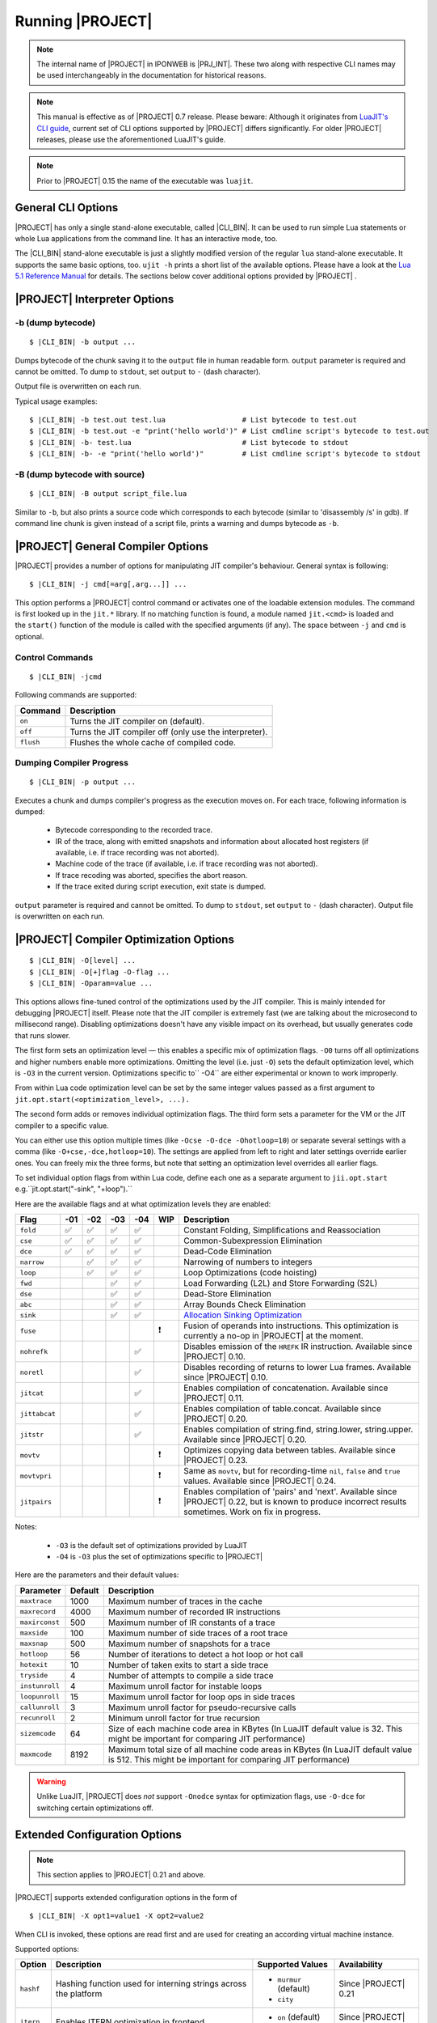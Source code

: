 .. _pub-running-ujit:

Running |PROJECT|
=================

.. note::

   The internal name of |PROJECT| in IPONWEB is |PRJ_INT|. These two along with respective CLI names may be used interchangeably in the documentation for historical reasons.

.. note::

   This manual is effective as of |PROJECT| 0.7 release. Please beware: Although it originates from `LuaJIT's CLI guide <http://luajit.org/running.html>`__, current set of CLI options supported by |PROJECT| differs significantly. For older |PROJECT| releases, please use the aforementioned LuaJIT's guide.

.. note::

   Prior to |PROJECT| 0.15 the name of the executable was ``luajit``.

General CLI Options
-------------------

|PROJECT| has only a single stand-alone executable, called |CLI_BIN|. It can be used to run simple Lua statements or whole Lua applications from the command line. It has an interactive mode, too.

The |CLI_BIN| stand-alone executable is just a slightly modified version of the regular ``lua`` stand-alone executable. It supports the same basic options, too. ``ujit -h`` prints a short list of the available options. Please have a look at the `Lua 5.1 Reference Manual <https://www.lua.org/manual/5.1/>`_ for details. The sections below cover additional options provided by |PROJECT| .

|PROJECT| Interpreter Options
-----------------------------

-b (dump bytecode)
^^^^^^^^^^^^^^^^^^

.. parsed-literal::

   $ |CLI_BIN| -b output ...

Dumps bytecode of the chunk saving it to the ``output`` file in human readable form. ``output`` parameter is required and cannot be omitted. To dump to ``stdout``, set ``output`` to ``-`` (dash character).

Output file is overwritten on each run.

Typical usage examples:

.. parsed-literal::

   $ |CLI_BIN| -b test.out test.lua                  # List bytecode to test.out
   $ |CLI_BIN| -b test.out -e "print('hello world')" # List cmdline script's bytecode to test.out
   $ |CLI_BIN| -b- test.lua                          # List bytecode to stdout
   $ |CLI_BIN| -b- -e "print('hello world')"         # List cmdline script's bytecode to stdout

-B (dump bytecode with source)
^^^^^^^^^^^^^^^^^^^^^^^^^^^^^^

.. parsed-literal::

   $ |CLI_BIN| -B output script_file.lua

Similar to ``-b``, but also prints a source code which corresponds to each bytecode (similar to 'disassembly /s' in gdb). If command line chunk is given instead of a script file, prints a warning and dumps bytecode as ``-b``.

|PROJECT|  General Compiler Options
-----------------------------------

|PROJECT| provides a number of options for manipulating JIT compiler's behaviour. General syntax is following:

.. parsed-literal::

   $ |CLI_BIN| -j cmd[=arg[,arg...]] ...

This option performs a |PROJECT| control command or activates one of the loadable extension modules. The command is first looked up in the ``jit.*`` library. If no matching function is found, a module named ``jit.<cmd>`` is loaded and the ``start()`` function of the module is called with the specified arguments (if any). The space between ``-j`` and ``cmd`` is optional.

Control Commands
^^^^^^^^^^^^^^^^

.. parsed-literal::

   $ |CLI_BIN| -jcmd

Following commands are supported:

.. container:: table-wrap

   ========= ======================================================
   Command   Description
   ========= ======================================================
   ``on``    Turns the JIT compiler on (default).
   ``off``   Turns the JIT compiler off (only use the interpreter).
   ``flush`` Flushes the whole cache of compiled code.
   ========= ======================================================

Dumping Compiler Progress
^^^^^^^^^^^^^^^^^^^^^^^^^

.. parsed-literal::

   $ |CLI_BIN| -p output ...

Executes a chunk and dumps compiler's progress as the execution moves on. For each trace, following information is dumped:

   -  Bytecode corresponding to the recorded trace.
   -  IR of the trace, along with emitted snapshots and information about allocated host registers (if available, i.e. if trace recording was not aborted).
   -  Machine code of the trace (if available, i.e. if trace recording was not aborted).
   -  If trace recoding was aborted, specifies the abort reason.
   -  If the trace exited during script execution, exit state is dumped.

``output`` parameter is required and cannot be omitted. To dump to ``stdout``, set ``output`` to ``-`` (dash character). Output file is overwritten on each run.

|PROJECT| Compiler Optimization Options
---------------------------------------

.. parsed-literal::

   $ |CLI_BIN| -O[level] ...
   $ |CLI_BIN| -O[+]flag -O-flag ...
   $ |CLI_BIN| -Oparam=value ...

This options allows fine-tuned control of the optimizations used by the JIT compiler. This is mainly intended for debugging |PROJECT| itself. Please note that the JIT compiler is extremely fast (we are talking about the microsecond to millisecond range). Disabling optimizations doesn't have any visible impact on its overhead, but usually generates code that runs slower.

The first form sets an optimization level — this enables a specific mix of optimization flags. ``-O0`` turns off all optimizations and higher numbers enable more optimizations. Omitting the level (i.e. just ``-O``) sets the default optimization level, which is ``-O3`` in the current version. Optimizations specific to`` -O4`` are either experimental or known to work improperly.

From within Lua code optimization level can be set by the same integer values passed as a first argument to ``jit.opt.start(<optimization_level>, ...).``

The second form adds or removes individual optimization flags. The third form sets a parameter for the VM or the JIT compiler to a specific value.

You can either use this option multiple times (like ``-Ocse -O-dce -Ohotloop=10``) or separate several settings with a comma (like ``-O+cse,-dce,hotloop=10``). The settings are applied from left to right and later settings override earlier ones. You can freely mix the three forms, but note that setting an optimization level overrides all earlier flags.

To set individual option flags from within Lua code, define each one as a separate argument to
``jii.opt.start`` e.g.``jit.opt.start("-sink", "+loop").`` 

Here are the available flags and at what optimization levels they are enabled: 

.. container:: table-wrap

   ============= ====== ====== ===== ===== ===== =======================================================
    Flag         -01    -02    -03   -04   WIP   Description
   ============= ====== ====== ===== ===== ===== =======================================================
   ``fold``       ✅     ✅     ✅    ✅         Constant Folding, Simplifications and Reassociation
   ``cse``        ✅     ✅     ✅    ✅         Common-Subexpression Elimination
   ``dce``        ✅     ✅     ✅    ✅         Dead-Code Elimination
   ``narrow``            ✅     ✅    ✅         Narrowing of numbers to integers
   ``loop``              ✅     ✅    ✅         Loop Optimizations (code hoisting)
   ``fwd``                      ✅    ✅         Load Forwarding (L2L) and Store Forwarding (S2L)
   ``dse``                      ✅    ✅         Dead-Store Elimination
   ``abc``                      ✅    ✅         Array Bounds Check Elimination
   ``sink``                     ✅    ✅         `Allocation Sinking Optimization <http://wiki.luajit.org/Allocation-Sinking-Optimization>`__
   ``fuse``                                 ❗   Fusion of operands into instructions. This optimization is currently a no-op in |PROJECT| at the moment.
   ``nohrefk``                         ✅        Disables emission of the ``HREFK`` IR instruction. Available since |PROJECT| 0.10.
   ``noretl``                          ✅        Disables recording of returns to lower Lua frames. Available since |PROJECT| 0.10.
   ``jitcat``                          ✅        Enables compilation of concatenation. Available since |PROJECT| 0.11.
   ``jittabcat``                       ✅        Enables compilation of table.concat. Available since |PROJECT| 0.20.
   ``jitstr``                          ✅        Enables compilation of string.find, string.lower, string.upper. Available since |PROJECT| 0.20.
   ``movtv``                                ❗   Optimizes copying data between tables. Available since |PROJECT| 0.23.
   ``movtvpri``                             ❗   Same as ``movtv``, but for recording-time ``nil``, ``false`` and ``true`` values. Available since |PROJECT| 0.24.
   ``jitpairs``                             ❗   Enables compilation of 'pairs' and 'next'. Available since |PROJECT| 0.22, but is known to produce incorrect results sometimes. Work on fix in progress.
   ============= ====== ====== ===== ===== ===== =======================================================

Notes:

   -  ``-O3`` is the default set of optimizations provided by LuaJIT
   -  ``-O4`` is ``-O3`` plus the set of optimizations specific to |PROJECT|

Here are the parameters and their default values:

.. container:: table-wrap

   ============== ======= ===============================================================================================
   Parameter      Default Description
   ============== ======= ===============================================================================================
   ``maxtrace``   1000    Maximum number of traces in the cache
   ``maxrecord``  4000    Maximum number of recorded IR instructions
   ``maxirconst`` 500     Maximum number of IR constants of a trace
   ``maxside``    100     Maximum number of side traces of a root trace
   ``maxsnap``    500     Maximum number of snapshots for a trace
   ``hotloop``    56      Number of iterations to detect a hot loop or hot call
   ``hotexit``    10      Number of taken exits to start a side trace
   ``tryside``    4       Number of attempts to compile a side trace
   ``instunroll`` 4       Maximum unroll factor for instable loops
   ``loopunroll`` 15      Maximum unroll factor for loop ops in side traces
   ``callunroll`` 3       Maximum unroll factor for pseudo-recursive calls
   ``recunroll``  2       Minimum unroll factor for true recursion
   ``sizemcode``  64      Size of each machine code area in KBytes (In LuaJIT default value is 32. This might be important for comparing JIT performance)
   ``maxmcode``   8192    Maximum total size of all machine code areas in KBytes (In LuaJIT default value is 512. This might be important for comparing JIT performance)
   ============== ======= ===============================================================================================

.. warning::

   Unlike LuaJIT, |PROJECT| does *not* support ``-Onodce`` syntax for optimization flags, use ``-O-dce`` for switching certain optimizations off.

Extended Configuration Options
------------------------------

.. note::

   This section applies to |PROJECT| 0.21 and above.

|PROJECT| supports extended configuration options in the form of

.. parsed-literal::

   $ |CLI_BIN| -X opt1=value1 -X opt2=value2

When CLI is invoked, these options are read first and are used for creating an according virtual machine instance.

Supported options:

.. container:: table-wrap

   ========= =============================================================== ======================= ====================
   Option    Description                                                     Supported Values        Availability
   ========= =============================================================== ======================= ====================
   ``hashf`` Hashing function used for interning strings across the platform -  ``murmur`` (default) Since |PROJECT| 0.21
                                                                             -  ``city``
   ``itern`` Enables ITERN optimization in frontend                          -  ``on`` (default)     Since |PROJECT| 0.22
                                                                             -  ``off``
   ========= =============================================================== ======================= ====================

